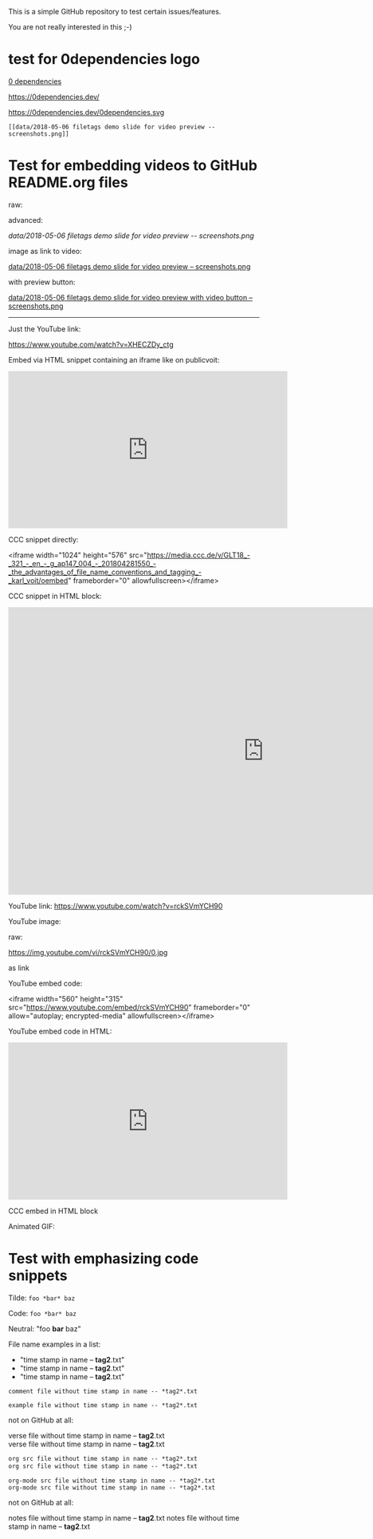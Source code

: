 This is a simple GitHub repository to test certain issues/features.

You are not really interested in this ;-)

* test for 0dependencies logo

[[https://0dependencies.dev/0dependencies.svg][0 dependencies]]

[[https://0dependencies.dev/0dependencies.svg][https://0dependencies.dev/]]

[[https://0dependencies.dev/0dependencies.svg]]

https://0dependencies.dev/0dependencies.svg

: [[data/2018-05-06 filetags demo slide for video preview -- screenshots.png]]

#+BEGIN_EXPORT HTML
<img src="https://0dependencies.dev/0dependencies.svg">
#+END_EXPORT

#+BEGIN_EXPORT HTML
<a href="https://0dependencies.dev/"><img src="https://0dependencies.dev/0dependencies.svg"></a>
#+END_EXPORT


* Test for embedding videos to GitHub README.org files

raw:

[[file:data/2018-05-06 filetags demo slide for video preview -- screenshots.png]]

advanced:

[[data/2018-05-06 filetags demo slide for video preview -- screenshots.png]]

image as link to video:

[[https://media.ccc.de/v/GLT18_-_321_-_en_-_g_ap147_004_-_201804281550_-_the_advantages_of_file_name_conventions_and_tagging_-_karl_voit/][data/2018-05-06 filetags demo slide for video preview -- screenshots.png]]

with preview button:

[[https://media.ccc.de/v/GLT18_-_321_-_en_-_g_ap147_004_-_201804281550_-_the_advantages_of_file_name_conventions_and_tagging_-_karl_voit/][data/2018-05-06 filetags demo slide for video preview with video button -- screenshots.png]]

-------------

Just the YouTube link:

https://www.youtube.com/watch?v=XHECZDy_ctg

Embed via HTML snippet containing an iframe like on publicvoit:

#+BEGIN_EXPORT HTML
<iframe width="560" height="315" src="http://www.youtube.com/embed/XHECZDy_ctg?rel=0" frameborder="0" allowfullscreen="allowfullscreen"></iframe>
#+END_EXPORT

CCC snippet directly:

<iframe width="1024" height="576" src="https://media.ccc.de/v/GLT18_-_321_-_en_-_g_ap147_004_-_201804281550_-_the_advantages_of_file_name_conventions_and_tagging_-_karl_voit/oembed" frameborder="0" allowfullscreen></iframe>

CCC snippet in HTML block:

#+BEGIN_EXPORT HTML
<iframe width="1024" height="576" src="https://media.ccc.de/v/GLT18_-_321_-_en_-_g_ap147_004_-_201804281550_-_the_advantages_of_file_name_conventions_and_tagging_-_karl_voit/oembed" frameborder="0" allowfullscreen></iframe>
#+END_EXPORT

YouTube link: https://www.youtube.com/watch?v=rckSVmYCH90

YouTube image:

raw:

https://img.youtube.com/vi/rckSVmYCH90/0.jpg

as link



YouTube embed code:

<iframe width="560" height="315" src="https://www.youtube.com/embed/rckSVmYCH90" frameborder="0" allow="autoplay; encrypted-media" allowfullscreen></iframe>

YouTube embed code in HTML:

#+BEGIN_EXPORT HTML
<iframe width="560" height="315" src="https://www.youtube.com/embed/rckSVmYCH90" frameborder="0" allow="autoplay; encrypted-media" allowfullscreen></iframe>
#+END_EXPORT

CCC embed in HTML block



Animated GIF:

[[file:data/filetags.gif]]

* Test with emphasizing code snippets
:PROPERTIES:
:CREATED:  [2018-05-06 Sun 08:56]
:END:

Tilde: ~foo *bar* baz~

Code: =foo *bar* baz=

Neutral: "foo *bar* baz"

File name examples in a list:
- "time stamp in name -- *tag2*.txt"
- "time stamp in name -- *tag2*.txt"
- "time stamp in name -- *tag2*.txt"

: comment file without time stamp in name -- *tag2*.txt

#+BEGIN_EXAMPLE
example file without time stamp in name -- *tag2*.txt
#+END_EXAMPLE

not on GitHub at all:
#+BEGIN_VERSE
verse file without time stamp in name -- *tag2*.txt
verse file without time stamp in name -- *tag2*.txt
#+END_VERSE

#+BEGIN_SRC org
org src file without time stamp in name -- *tag2*.txt
org src file without time stamp in name -- *tag2*.txt
#+END_SRC

#+BEGIN_SRC org-mode
org-mode src file without time stamp in name -- *tag2*.txt
org-mode src file without time stamp in name -- *tag2*.txt
#+END_SRC

not on GitHub at all:
#+BEGIN_NOTES
notes file without time stamp in name -- *tag2*.txt
notes file without time stamp in name -- *tag2*.txt
#+END_NOTES
